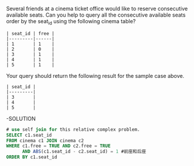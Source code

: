 Several friends at a cinema ticket office would like to reserve consecutive available seats.
Can you help to query all the consecutive available seats order by the seat_id using the following cinema table?
#+BEGIN_EXAMPLE
| seat_id | free |
|---------|------|
| 1       | 1    |
| 2       | 0    |
| 3       | 1    |
| 4       | 1    |
| 5       | 1    |
#+END_EXAMPLE

Your query should return the following result for the sample case above.
#+BEGIN_EXAMPLE
| seat_id |
|---------|
| 3       |
| 4       |
| 5       |
#+END_EXAMPLE

-SOLUTION
#+BEGIN_SRC SQL
# use self join for this relative complex problem.
SELECT c1.seat_id
FROM cinema c1 JOIN cinema c2
WHERE c1.free = TRUE AND c2.free = TRUE
      AND ABS(c1.seat_id - c2.seat_id) = 1 #前座和后座
ORDER BY c1.seat_id
#+END_SRC
